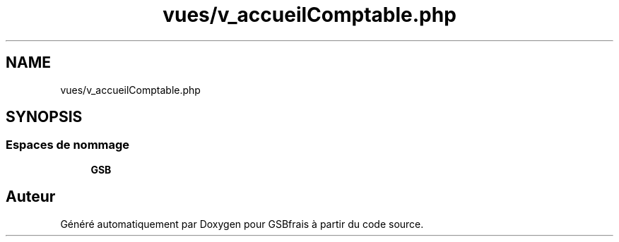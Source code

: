 .TH "vues/v_accueilComptable.php" 3 "Vendredi 24 Avril 2020" "Version 1" "GSBfrais" \" -*- nroff -*-
.ad l
.nh
.SH NAME
vues/v_accueilComptable.php
.SH SYNOPSIS
.br
.PP
.SS "Espaces de nommage"

.in +1c
.ti -1c
.RI " \fBGSB\fP"
.br
.in -1c
.SH "Auteur"
.PP 
Généré automatiquement par Doxygen pour GSBfrais à partir du code source\&.
